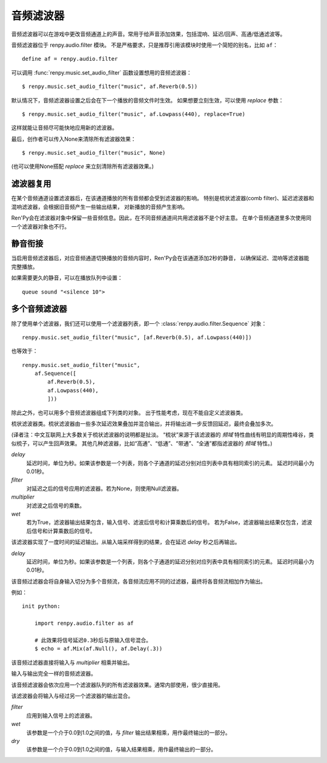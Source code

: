 .. _audio-filters:

音频滤波器
==============

音频滤波器可以在游戏中更改音频通道上的声音。常用于给声音添加效果，包括混响、延迟/回声、高通/低通滤波等。

音频滤波器位于 renpy.audio.filter 模块。
不是严格要求，只是推荐引用该模块时使用一个简短的别名，比如 ``af``：

::

    define af = renpy.audio.filter

可以调用 :func:`renpy.music.set_audio_filter` 函数设置想用的音频滤波器：

::

    $ renpy.music.set_audio_filter("music", af.Reverb(0.5))

默认情况下，音频滤波器设置之后会在下一个播放的音频文件时生效。
如果想要立刻生效，可以使用 `replace` 参数：

::

    $ renpy.music.set_audio_filter("music", af.Lowpass(440), replace=True)

这样就能让音频尽可能快地应用新的滤波器。

最后，创作者可以传入None来清除所有滤波器效果：

::

    $ renpy.music.set_audio_filter("music", None)

(也可以使用None搭配 `replace` 来立刻清除所有滤波器效果。)

.. _filter-reuse:

滤波器复用
------------

在某个音频通道设置滤波器后，在该通道播放的所有音频都会受到滤波器的影响。
特别是梳状滤波器(comb filter)、延迟滤波器和混响滤波器，会根据旧音频产生一些输出结果，
对新播放的音频产生影响。

Ren'Py会在滤波器对象中保留一些音频信息。因此，在不同音频通道间共用滤波器不是个好主意。
在单个音频通道里多次使用同一个滤波器对象也不行。

.. _silence-padding:

静音衔接
---------

当启用音频滤波器后，对应音频通道切换播放的音频内容时，Ren'Py会在该通道添加2秒的静音，
以确保延迟、混响等滤波器能完整播放。

如果需要更久的静音，可以在播放队列中设置：

::

    queue sound "<silence 10">

.. _a-audio-filters:

多个音频滤波器
--------------

除了使用单个滤波器，我们还可以使用一个滤波器列表，即一个 :class:`renpy.audio.filter.Sequence` 对象：

::

    renpy.music.set_audio_filter("music", [af.Reverb(0.5), af.Lowpass(440)])

也等效于：

::

    renpy.music.set_audio_filter("music",
        af.Sequence([
            af.Reverb(0.5),
            af.Lowpass(440),
            ]))

除此之外，也可以用多个音频滤波器组成下列类的对象。
出于性能考虑，现在不能自定义滤波器类。

.. function:: renpy.audio.filter.Allpass(frequency=350, q=1.0)

    全通滤波器，可以允许所有频率通过，但会更改各频率间的相位关系。

    `frequency`
        相位变化的中心频率。

    `q`
        控制相位移动(phase shift)的形状。该数值越大，相位移动的形状约尖锐。

.. function:: renpy.audio.filter.Bandpass(frequency=350, q=1.0)

    带通滤波器。

    `frequency`
        中心频率。

    `q`
        该值控制频带宽度。当q的值减少后，频带会变窄。

.. class:: renpy.audio.filter.Comb(delay, filter=None, multiplier=1.0, wet=True)

    梳状滤波器类。梳状滤波器由一些多次延迟效果叠加并混合输出，并将输出进一步反馈回延迟，最终会叠加多次。

    (译者注：中文互联网上大多数关于梳状滤波器的说明都是扯淡。
    “梳状”来源于该滤波器的 *频域* 特性曲线有明显的周期性峰谷，类似梳子，可以产生回声效果。
    其他几种滤波器，比如“高通”、“低通”、“带通”、“全通”都指滤波器的 *频域* 特性。)

    `delay`
        延迟时间，单位为秒。如果该参数是一个列表，则各个子通道的延迟分别对应列表中具有相同索引的元素。
        延迟时间最小为0.01秒。
        

    `filter`
        对延迟之后的信号应用的滤波器。若为None，则使用Null滤波器。

    `multiplier`
        对滤波之后信号的乘数。
        
    `wet`
        若为True，滤波器输出结果包含，输入信号、滤波后信号和计算乘数后的信号。
        若为False，滤波器输出结果仅包含，滤波后信号和计算乘数后的信号。

.. class:: renpy.audio.filter.Delay(delay)

    该滤波器实现了一度时间的延迟输出。从输入端采样得到的结果，会在延迟 `delay` 秒之后再输出。

    `delay`
        延迟时间，单位为秒。如果该参数是一个列表，则各个子通道的延迟分别对应列表中具有相同索引的元素。
        延迟时间最小为0.01秒。

.. function:: renpy.audio.filter.Highpass(frequency=350, q=1.0)

    高通滤波器。低于阈值的频率每低一个八度(频率减半)就会有12/dB的衰减。

    `frequency`
        阈值频率。

    `q`
        以分贝形式控制结果的峰值。在该类滤波器中，q值并非传统的Q值(品质参数)，而是一个转化为分贝的共振结果。

.. function:: renpy.audio.filter.Highshelf(frequency=350, gain=0)

    highshelf滤波器，可以让所有频率通过，但会增强高于某个频率的部分。
    
    (译者注：未找到high-shelf滤波器通用的中文译名。)

    `frequency`
        频率阈值。

    `gain`
        大于阈值的频率会获得的增益强度，单位为分贝。

.. function:: renpy.audio.filter.Lowpass(frequency=350, q=1.0)

    低通滤波器。高于阈值的频率每高一个八度(频率加倍)就会有12/dB的衰减。

    `frequency`
        阈值频率。

    `q`
        以分贝形式控制结果的峰值。在该类滤波器中，q值并非传统的Q值(品质参数)，而是一个转化为分贝的共振结果。

.. function:: renpy.audio.filter.Lowshelf(frequency=350, gain=0)

    highshelf滤波器，可以让所有频率通过，但会增强低于某个频率的部分。
    
    (译者注：未找到low-shelf滤波器通用的中文译名。)

    `frequency`
        频率阈值。

    `gain`
        小于阈值的频率会获得的增益强度，单位为分贝。

.. class:: renpy.audio.filter.Mix(*filters)

    该音频过滤器会将自身输入切分为多个音频流，各音频流应用不同的过滤器，最终将各音频流相加作为输出。

    例如：

    ::

        init python:

            import renpy.audio.filter as af

            # 此效果将信号延迟0.3秒后与原输入信号混合。
            $ echo = af.Mix(af.Null(), af.Delay(.3))

.. class:: renpy.audio.filter.Multiply(multiplier)

    该音频过滤器直接将输入与 `multiplier` 相乘并输出。

.. function:: renpy.audio.filter.Notch(frequency=350, q=1.0)

    陷波滤波器，与带通滤波器相反，`frequency` 两边一定范围内的信号被屏蔽，范围外的则可以通过。

    `frequency`
        中心频率。

    `q`
        控制陷波滤波器的作用频带宽度。当q的值增加时，作用频带会变窄。

.. class:: renpy.audio.filter.Null

    输入与输出完全一样的音频滤波器。

.. function:: renpy.audio.filter.Peaking(frequency=350, q=1.0, gain=0)

    峰化滤波器可以让所有频率通过，但会增强 `frequency` 两边一定范围内的信号。

    `frequency`
        中心频率。

    `q`
        控制峰值形状。q值越大，峰值越尖锐。

    `gain`
        中心频率两边一定范围内的信号的增益强度，单位为分贝。

.. function:: renpy.audio.filter.Reverb(resonance=.5, dampening=880, wet=1.0, dry=1.0, delay_multiplier=1.0, delay_times=[0.0253, 0.0269, 0.029, 0.0307, 0.0322, 0.0338, 0.0353, 0.0367], delay_subchannel=0.001, allpass_frequences=[225, 556, 441, 341])

    来自Freeverb库，带瑕疵的混响滤波器，用于模拟在房间内或者大厅中的声音。

    `resonance`
        混响的反馈值。该值应介于0到1之间，值越大则混响的持续越久。该值过大可能会让混响效果失控。

    `dampening`
        该参数使用了一个低通滤波器，在每次混响时都会应用。模拟了声音通过空气传播时会丢失部分高频信号的现象。

    `wet`
        该参数会与混音信号相乘并输出最终结果。

    `dry`
        该参数会与原始输入信号相乘。若该值为0.0则最终只有混音结果，而没有原始声音。

    `delay_multiplier`
        该参数会与 `delay_times` 相乘，用于调整各混音频段的长度。

    `delay_times`
        延迟时间列表，单位为秒。用于创建前期回响，类似于梳状滤波器。

    `delay_subchannel`
        子通道延迟时间，单位为秒。可以用于营造立体声效果。

    `allpass_frequences`
        一个频率列表，单位为赫兹(Hz)。用于创建全通滤波器，模拟后期回响。

.. class:: renpy.audio.filter.Sequence

    该音频滤波器会依次应用一个滤波器队列的所有滤波器效果。通常内部使用，很少直接用。

.. class:: renpy.audio.filter.WetDry(filter, wet=1.0, dry=1.0)

    该滤波器会将输入与经过另一个滤波器的输出混合。

    `filter`
        应用到输入信号上的滤波器。

    `wet`
        该参数是一个介于0.0到1.0之间的值，与 `filter` 输出结果相乘，用作最终输出的一部分。

    `dry`
        该参数是一个介于0.0到1.0之间的值，与输入结果相乘，用作最终输出的一部分。

